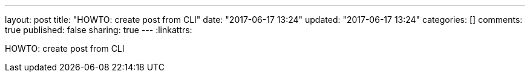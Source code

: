 ---
layout: post
title: "HOWTO: create post from CLI"
date: "2017-06-17 13:24"
updated: "2017-06-17 13:24"
categories: []
comments: true
published: false
sharing: true
---
:linkattrs:

HOWTO: create post from CLI

++++
<!--more-->
++++
